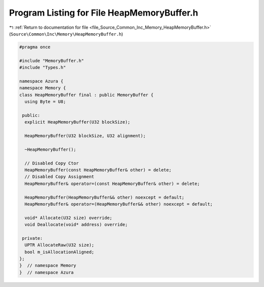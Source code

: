 
.. _program_listing_file_Source_Common_Inc_Memory_HeapMemoryBuffer.h:

Program Listing for File HeapMemoryBuffer.h
===========================================

|exhale_lsh| :ref:`Return to documentation for file <file_Source_Common_Inc_Memory_HeapMemoryBuffer.h>` (``Source\Common\Inc\Memory\HeapMemoryBuffer.h``)

.. |exhale_lsh| unicode:: U+021B0 .. UPWARDS ARROW WITH TIP LEFTWARDS

.. code-block:: cpp

   #pragma once
   
   #include "MemoryBuffer.h"
   #include "Types.h"
   
   namespace Azura {
   namespace Memory {
   class HeapMemoryBuffer final : public MemoryBuffer {
     using Byte = U8;
   
    public:
     explicit HeapMemoryBuffer(U32 blockSize);
   
     HeapMemoryBuffer(U32 blockSize, U32 alignment);
   
     ~HeapMemoryBuffer();
   
     // Disabled Copy Ctor
     HeapMemoryBuffer(const HeapMemoryBuffer& other) = delete;
     // Disabled Copy Assignment
     HeapMemoryBuffer& operator=(const HeapMemoryBuffer& other) = delete;
   
     HeapMemoryBuffer(HeapMemoryBuffer&& other) noexcept = default;
     HeapMemoryBuffer& operator=(HeapMemoryBuffer&& other) noexcept = default;
   
     void* Allocate(U32 size) override;
     void Deallocate(void* address) override;
   
    private:
     UPTR AllocateRaw(U32 size);
     bool m_isAllocationAligned;
   };
   }  // namespace Memory
   }  // namespace Azura

